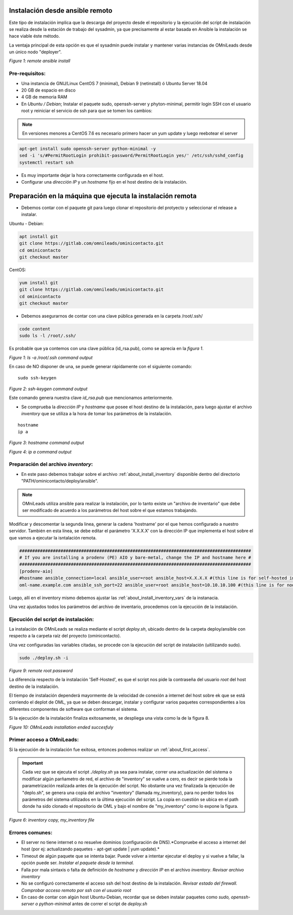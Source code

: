.. _about_install_remote:

********************************
Instalación desde ansible remoto
********************************

Este tipo de instalación implica que la descarga del proyecto desde el repositorio y la ejecución del script de instalación se realiza desde
la estación de trabajo del sysadmin, ya que precisamente al estar basada en Ansible la instalación se hace viable éste método.

La ventaja principal de esta opción es que el sysadmin puede instalar y mantener varias instancias de OMniLeads desde un único nodo "deployer".

.. image:: images/install_ansible_remote.png

*Figure 1: remote ansible install*

Pre-requisitos:
^^^^^^^^^^^^^^^

- Una instancia de GNU/Linux CentOS 7 (minimal), Debian 9 (netinstall) ó Ubuntu Server 18.04
- 20 GB de espacio en disco
- 4 GB de memoria RAM
- En *Ubuntu / Debian*; Instalar el paquete sudo, openssh-server y phyton-minimal, permitir login SSH con el usuario root y reiniciar el servicio de ssh para que se tomen los cambios:

.. note::

   En versiones menores a CentOS 7.6 es necesario primero hacer un yum update y luego reebotear el server

.. code-block:: bash

  apt-get install sudo openssh-server python-minimal -y
  sed -i 's/#PermitRootLogin prohibit-password/PermitRootLogin yes/' /etc/ssh/sshd_config
  systemctl restart ssh

- Es muy importante dejar la hora correctamente configurada en el host.
- Configurar una *dirección IP* y un *hostname* fijo en el host destino de la instalación.


.. _about_install_remote_deployer:

************************************************************
Preparación en la máquina que ejecuta la instalación remota
************************************************************

- Debemos contar con el paquete git para luego clonar el repositorio del protyecto y seleccionar el release a instalar.

Ubuntu - Debian:

.. code-block:: bash

  apt install git
  git clone https://gitlab.com/omnileads/ominicontacto.git
  cd ominicontacto
  git checkout master

CentOS:

.. code-block:: bash

  yum install git
  git clone https://gitlab.com/omnileads/ominicontacto.git
  cd ominicontacto
  git checkout master

- Debemos asegurarnos de contar con una clave pública generada en la carpeta /root/.ssh/

.. code-block:: bash

   code content
   sudo ls -l /root/.ssh/

Es probable que ya contemos con una clave pública (id_rsa.pub), como se aprecia en la *figura 1*.

.. image:: images/install_id_rsa.png

*Figure 1: ls -a /root/.ssh command output*

En caso de NO disponer de una, se puede generar rápidamente con el siguiente comando:

::

 sudo ssh-keygen

.. image:: images/install_sshkeygen_remote.png

*Figure 2: ssh-keygen command output*

Este comando genera nuestra clave *id_rsa.pub* que mencionamos anteriormente.

- Se comprueba la *dirección IP* y *hostname* que posee el host destino de la instalación, para luego ajustar el archivo *inventory* que se utiliza a la hora de tomar los parámetros de la instalación.

::

 hostname
 ip a

.. image:: images/install_hostname_command.png

*Figure 3: hostname command output*


.. image:: images/install_ip_a_command.png

*Figure 4: ip a command output*

Preparación del archivo *inventory*:
^^^^^^^^^^^^^^^^^^^^^^^^^^^^^^^^^^^^

- En este paso debemos trabajar sobre el archivo  :ref:`about_install_inventory` disponible dentro del directorio "PATH/ominicontacto/deploy/ansible".

.. note::

   OMniLeads utiliza ansible para realizar la instalación, por lo tanto existe un "archivo de inventario" que debe ser modificado de acuerdo a los parámetros
   del host sobre el que estamos trabajando.

Modificar y descomentar la segunda linea, generar la cadena 'hostname' por el que hemos configurado a nuestro servidor. También en esta línea, se debe editar el parámetro
'X.X.X.X' con la dirección IP que implementa el host sobre el que vamos a ejecutar la isntalación remota.

.. code-block:: bash

 ##########################################################################################
 # If you are installing a prodenv (PE) AIO y bare-metal, change the IP and hostname here #
 ##########################################################################################
 [prodenv-aio]
 #hostname ansible_connection=local ansible_user=root ansible_host=X.X.X.X #(this line is for self-hosted installation)
 oml-name.example.com ansible_ssh_port=22 ansible_user=root ansible_host=10.10.10.100 #(this line is for node-host installation)

Luego, allí en el inventory mismo debemos ajustar las :ref:`about_install_inventory_vars` de la instanacia.

Una vez ajustados todos los parámetros del archivo de inventario, procedemos con la ejecución de la instalación.

Ejecución del script de instalación:
^^^^^^^^^^^^^^^^^^^^^^^^^^^^^^^^^^^^

La instalación de OMniLeads se realiza mediante el script *deploy.sh*, ubicado dentro de la carpeta deploy/ansible con respecto a la carpeta
raíz del proyecto (ominicontacto).

Una vez configuradas las variables citadas, se procede con la ejecución del script de instalación (uitilizando sudo).

.. code-block:: bash

  sudo ./deploy.sh -i

.. image:: images/install_deploysh_remote.png

*Figure 9: remote root password*

La diferencia respecto de la instalación 'Self-Hosted', es que el script nos pide la contraseña del usuario *root* del host
destino de la instalación.

El tiempo de instalación dependerá mayormente de la velocidad de conexión a internet del host sobre ek que se está corriendo el deplot de  OML,
ya que se deben descargar, instalar y configurar varios paquetes correspondientes a los diferentes componentes de software que conforman el sistema.

Si la ejecución de la instalación finaliza exitosamente, se despliega una vista como la de la figura 8.

.. image:: images/install_ok.png

*Figure 10: OMniLeads installation ended succesfuly*


Primer acceso a OMniLeads:
^^^^^^^^^^^^^^^^^^^^^^^^^^

Si la ejecución de la instalación fue exitosa, entonces podemos realizar un :ref:`about_first_access`.

.. important::

 Cada vez que se ejecuta el script *./deploy.sh* ya sea para instalar, correr una actualización del sistema o modificar algún parñametro de red,
 el archivo de "inventory" se vuelve a cero, es decir se pierde toda la parametrización realizada antes de la ejecución del script. No obstante una vez finalizada la
 ejecución de "deplo.sh", se genera una copia del archivo "inventory" (llamada my_inventory), para no perder todos los parámetros del sistema
 utilizados en la última ejecución del script. La copia en cuestión se ubica en el path donde ha sido clonado el repositorio de OML y bajo el nombre de "my_inventory"
 como lo expone la figura.

.. image:: images/install_my_inventory.png

*Figure 6: inventory copy, my_inventory file*


Errores comunes:
^^^^^^^^^^^^^^^^

- El server no tiene internet o no resuelve dominios (configuración de DNS).*Compruebe el acceso a internet del host (por ej: actualizando paquetes - apt-get update | yum update).*

- Timeout de algún paquete que se intenta bajar. Puede volver a intentar ejecutar el deploy y si vuelve a fallar, la opción puede ser. *Instalar el paquete desde la terminal.*

- Falla por mala sintaxis o falta de definición de *hostname* y *dirección IP* en el archivo *inventory*. *Revisar archivo inventory*

- No se configuró correctamente el acceso ssh del host destino de la instalación. *Revisar estado del firewall. Comprobar acceso remoto por ssh con el usuario root*

- En caso de contar con algún host Ubuntu-Debian, recordar que se deben instalar paquetes como *sudo, openssh-server o python-minimal* antes de correr el script de *deploy.sh*
